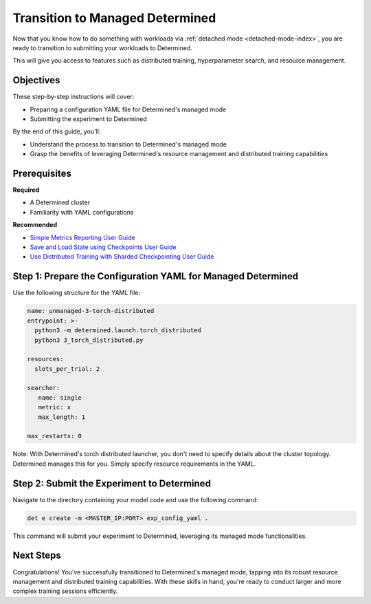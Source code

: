 .. _transition-managed-determined:

##################################
 Transition to Managed Determined
##################################

.. meta::
   :description: Discover how to transition from standalone training to leveraging Determined's managed mode. This guide highlights the process of moving to Determined's distributed training and resource management.

Now that you know how to do something with workloads via :ref:`detached mode <detached-mode-index>`,
you are ready to transition to submitting your workloads to Determined.

This will give you access to features such as distributed training, hyperparameter search, and
resource management.

************
 Objectives
************

These step-by-step instructions will cover:

-  Preparing a configuration YAML file for Determined's managed mode
-  Submitting the experiment to Determined

By the end of this guide, you'll:

-  Understand the process to transition to Determined's managed mode
-  Grasp the benefits of leveraging Determined's resource management and distributed training
   capabilities

***************
 Prerequisites
***************

**Required**

-  A Determined cluster
-  Familiarity with YAML configurations

**Recommended**

-  `Simple Metrics Reporting User Guide <simple-metrics-reporting>`_
-  `Save and Load State using Checkpoints User Guide <save-load-checkpoints>`_
-  `Use Distributed Training with Sharded Checkpointing User Guide
   <distributed-training-checkpointing>`_

***************************************************************
 Step 1: Prepare the Configuration YAML for Managed Determined
***************************************************************

Use the following structure for the YAML file:

.. code:: yaml

   name: unmanaged-3-torch-distributed
   entrypoint: >-
     python3 -m determined.launch.torch_distributed
     python3 3_torch_distributed.py

   resources:
     slots_per_trial: 2

   searcher:
      name: single
      metric: x
      max_length: 1

   max_restarts: 0

Note: With Determined's torch distributed launcher, you don't need to specify details about the
cluster topology. Determined manages this for you. Simply specify resource requirements in the YAML.

*********************************************
 Step 2: Submit the Experiment to Determined
*********************************************

Navigate to the directory containing your model code and use the following command:

.. code:: bash

   det e create -m <MASTER_IP:PORT> exp_config_yaml .

This command will submit your experiment to Determined, leveraging its managed mode functionalities.

************
 Next Steps
************

Congratulations! You've successfully transitioned to Determined's managed mode, tapping into its
robust resource management and distributed training capabilities. With these skills in hand, you're
ready to conduct larger and more complex training sessions efficiently.
